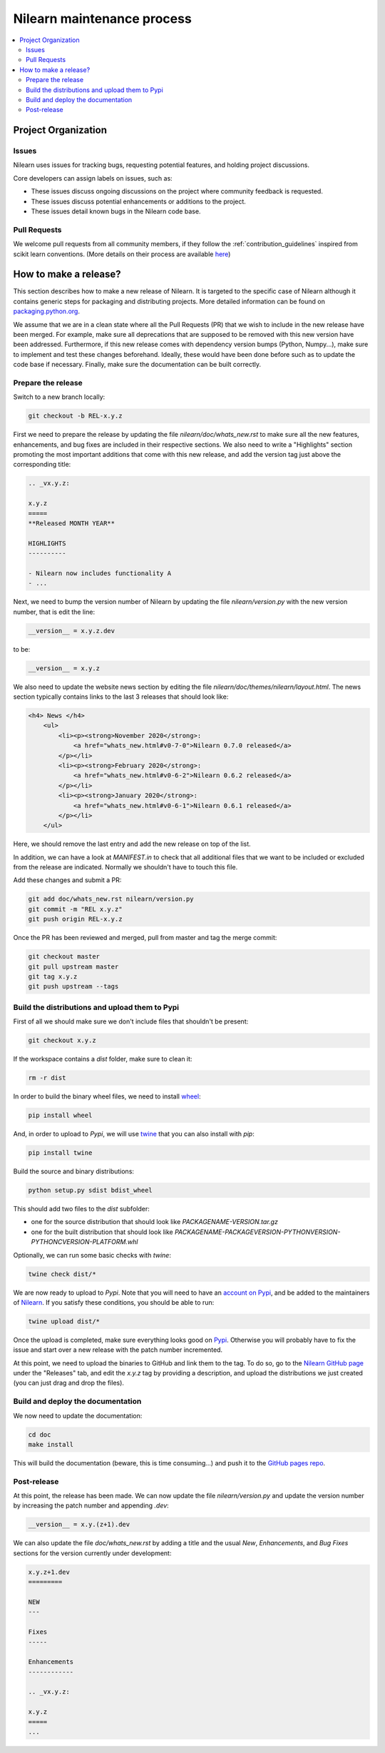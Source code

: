 .. _maintenance_process:

============================
Nilearn maintenance process
============================

.. contents::
    :depth: 2
    :local:

Project Organization
======================

Issues
------------------

Nilearn uses issues for tracking bugs, requesting potential features, and
holding project discussions.

Core developers can assign labels on issues, such as:

- |Discussion| These issues discuss ongoing discussions on the project where community feedback is requested.
- |Enhancement| These issues discuss potential enhancements or additions to the project.
- |Bug| These issues detail known bugs in the Nilearn code base.

.. |Discussion| image:: https://img.shields.io/badge/-Discussion-bfe5bf.svg
.. |Enhancement| image:: https://img.shields.io/badge/-Enhancement-fbca04.svg
.. |Bug| image:: https://img.shields.io/badge/-Bug-fc2929.svg

.. _pull request:

Pull Requests
---------------

We welcome pull requests from all community members, if they follow the
:ref:`contribution_guidelines` inspired from scikit learn conventions. (More
details on their process are available `here
<https://scikit-learn.org/stable/developers/contributing.html#contributing-code>`_)


How to make a release?
======================

This section describes how to make a new release of Nilearn. It is targeted to the specific case of Nilearn although it contains generic steps for packaging and distributing projects. More detailed information can be found on `packaging.python.org <https://packaging.python.org/guides/distributing-packages-using-setuptools/#id70>`_.

We assume that we are in a clean state where all the Pull Requests (PR) that we wish to include in the new release have been merged.
For example, make sure all deprecations that are supposed to be removed with this new version have been addressed. Furthermore, if this new release comes with dependency version bumps (Python, Numpy...), make sure to implement and test these changes beforehand. Ideally, these would have been done before such as to update the code base if necessary. Finally, make sure the documentation can be built correctly.

Prepare the release
-------------------

Switch to a new branch locally:

.. code-block:: bash

    git checkout -b REL-x.y.z


First we need to prepare the release by updating the file `nilearn/doc/whats_new.rst` to make sure all the new features, enhancements, and bug fixes are included in their respective sections.
We also need to write a "Highlights" section promoting the most important additions that come with this new release, and add the version tag just above the corresponding title:

.. code-block:: RST

    .. _vx.y.z:

    x.y.z
    =====
    **Released MONTH YEAR**

    HIGHLIGHTS
    ----------

    - Nilearn now includes functionality A
    - ...


Next, we need to bump the version number of Nilearn by updating the file `nilearn/version.py` with the new version number, that is edit the line:

.. code-block:: python

    __version__ = x.y.z.dev


to be:

.. code-block:: python

    __version__ = x.y.z


We also need to update the website news section by editing the file `nilearn/doc/themes/nilearn/layout.html`. The news section typically contains links to the last 3 releases that should look like:

.. code-block:: html

    <h4> News </h4>
        <ul>
            <li><p><strong>November 2020</strong>:
                <a href="whats_new.html#v0-7-0">Nilearn 0.7.0 released</a>
            </p></li>
            <li><p><strong>February 2020</strong>:
                <a href="whats_new.html#v0-6-2">Nilearn 0.6.2 released</a>
            </p></li>
            <li><p><strong>January 2020</strong>:
                <a href="whats_new.html#v0-6-1">Nilearn 0.6.1 released</a>
            </p></li>
        </ul>


Here, we should remove the last entry and add the new release on top of the list.

In addition, we can have a look at `MANIFEST.in` to check that all additional files that we want to be included or excluded from the release are indicated. Normally we shouldn't have to touch this file.

Add these changes and submit a PR:

.. code:: bash

    git add doc/whats_new.rst nilearn/version.py
    git commit -m "REL x.y.z"
    git push origin REL-x.y.z


Once the PR has been reviewed and merged, pull from master and tag the merge commit:

.. code:: bash

    git checkout master
    git pull upstream master
    git tag x.y.z
    git push upstream --tags


Build the distributions and upload them to Pypi
-----------------------------------------------

First of all we should make sure we don't include files that shouldn't be present:

.. code-block:: bash

    git checkout x.y.z


If the workspace contains a `dist` folder, make sure to clean it:

.. code-block:: bash

    rm -r dist


In order to build the binary wheel files, we need to install `wheel <https://pypi.org/project/wheel/>`_:

.. code-block:: bash

    pip install wheel


And, in order to upload to `Pypi`, we will use `twine <https://pypi.org/project/twine/>`_ that you can also install with `pip`:

.. code-block:: bash

    pip install twine


Build the source and binary distributions:

.. code-block:: bash

    python setup.py sdist bdist_wheel


This should add two files to the `dist` subfolder:

- one for the source distribution that should look like `PACKAGENAME-VERSION.tar.gz`
- one for the built distribution that should look like `PACKAGENAME-PACKAGEVERSION-PYTHONVERSION-PYTHONCVERSION-PLATFORM.whl`

Optionally, we can run some basic checks with `twine`:

.. code-block:: bash

    twine check dist/*


We are now ready to upload to `Pypi`. Note that you will need to have an `account on Pypi <https://pypi.org/account/register/>`_, and be added to the maintainers of `Nilearn <https://pypi.org/project/nilearn/>`_. If you satisfy these conditions, you should be able to run:

.. code-block:: bash

    twine upload dist/*


Once the upload is completed, make sure everything looks good on `Pypi <https://pypi.org/project/nilearn/>`_. Otherwise you will probably have to fix the issue and start over a new release with the patch number incremented.

At this point, we need to upload the binaries to GitHub and link them to the tag. To do so, go to the `Nilearn GitHub page <https://github.com/nilearn/nilearn/tags>`_ under the "Releases" tab, and edit the `x.y.z` tag by providing a description, and upload the distributions we just created (you can just drag and drop the files).


Build and deploy the documentation
----------------------------------

We now need to update the documentation:

.. code-block:: bash

    cd doc
    make install


This will build the documentation (beware, this is time consuming...) and push it to the `GitHub pages repo <https://github.com/nilearn/nilearn.github.io>`_.

Post-release
------------

At this point, the release has been made. We can now update the file `nilearn/version.py` and update the version number by increasing the patch number and appending `.dev`:

.. code-block:: python

    __version__ = x.y.(z+1).dev


We can also update the file `doc/whats_new.rst` by adding a title and the usual `New`, `Enhancements`, and `Bug Fixes` sections for the version currently under development:

.. code-block:: RST

    x.y.z+1.dev
    =========

    NEW
    ---

    Fixes
    -----

    Enhancements
    ------------

    .. _vx.y.z:

    x.y.z
    =====
    ...
